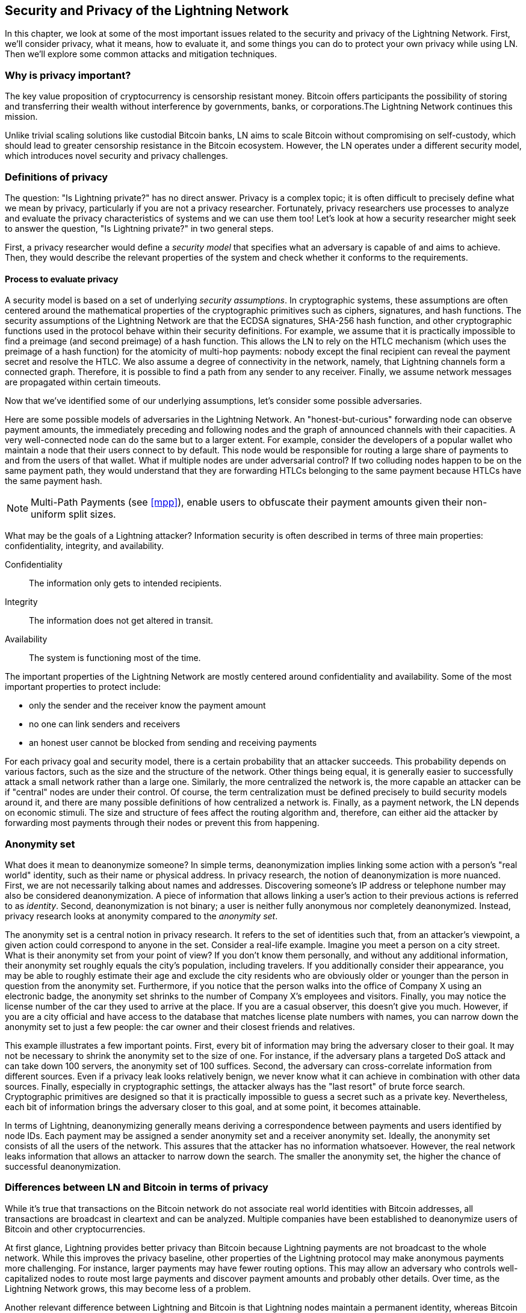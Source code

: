 [[security_and_privacy]]
== Security and Privacy of the Lightning Network
In this chapter, we look at some of the most important issues related to the security and privacy of the Lightning Network. First, we'll consider privacy, what it means, how to evaluate it, and some things you can do to protect your own privacy while using LN. Then we'll explore some common attacks and mitigation techniques.

=== Why is privacy important?

The key value proposition of cryptocurrency is censorship resistant money. Bitcoin offers participants the possibility of storing and transferring their wealth without interference by governments, banks, or corporations.The Lightning Network continues this mission.

Unlike trivial scaling solutions like custodial Bitcoin banks, LN aims to scale Bitcoin without compromising on self-custody, which should lead to greater censorship resistance in the Bitcoin ecosystem. However, the LN operates under a different security model, which introduces novel security and privacy challenges.

=== Definitions of privacy

The question: "Is Lightning private?" has no direct answer. Privacy is a complex topic; it is often difficult to precisely define what we mean by privacy, particularly if you are not a privacy researcher. Fortunately, privacy researchers use processes to analyze and evaluate the privacy characteristics of systems and we can use them too! Let's look at how a security researcher might seek to answer the question, "Is Lightning private?" in two general steps.

First, a privacy researcher would define a _security model_ that specifies what an adversary is capable of and aims to achieve.
Then, they would describe the relevant properties of the system and check whether it conforms to the requirements.

==== Process to evaluate privacy

A security model is based on a set of underlying _security assumptions_.
In cryptographic systems, these assumptions are often centered around the mathematical properties of the cryptographic primitives such as ciphers, signatures, and hash functions.
The security assumptions of the Lightning Network are that the ECDSA signatures, SHA-256 hash function, and other cryptographic functions used in the protocol behave within their security definitions.
For example, we assume that it is practically impossible to find a preimage (and second preimage) of a hash function.
This allows the LN to rely on the HTLC mechanism (which uses the preimage of a hash function) for the atomicity of multi-hop payments: nobody except the final recipient can reveal the payment secret and resolve the HTLC.
We also assume a degree of connectivity in the network, namely, that Lightning channels form a connected graph. Therefore, it is possible to find a path from any sender to any receiver. Finally, we assume network messages are propagated within certain timeouts.

Now that we've identified some of our underlying assumptions, let's consider some possible adversaries.

Here are some possible models of adversaries in the Lightning Network.
An "honest-but-curious" forwarding node can observe payment amounts, the immediately preceding and following nodes and the graph of announced channels with their capacities.
A very well-connected node can do the same but to a larger extent.
For example, consider the developers of a popular wallet who maintain a node that their users connect to by default.
This node would be responsible for routing a large share of payments to and from the users of that wallet.
What if multiple nodes are under adversarial control?
If two colluding nodes happen to be on the same payment path, they would understand that they are forwarding HTLCs belonging to the same payment because HTLCs have the same payment hash.

[NOTE]
====
Multi-Path Payments (see <<mpp>>), enable users to obfuscate their payment amounts given their non-uniform split sizes.
====

What may be the goals of a Lightning attacker?
Information security is often described in terms of three main properties: confidentiality, integrity, and availability.

Confidentiality:: The information only gets to intended recipients.
Integrity:: The information does not get altered in transit.
Availability:: The system is functioning most of the time.

The important properties of the Lightning Network are mostly centered around confidentiality and availability. Some of the most important properties to protect include:

* only the sender and the receiver know the payment amount
* no one can link senders and receivers
* an honest user cannot be blocked from sending and receiving payments

For each privacy goal and security model, there is a certain probability that an attacker succeeds.
This probability depends on various factors, such as the size and the structure of the network.
Other things being equal, it is generally easier to successfully attack a small network rather than a large one.
Similarly, the more centralized the network is, the more capable an attacker can be if "central" nodes are under their control.
Of course, the term centralization must be defined precisely to build security models around it, and there are many possible definitions of how centralized a network is.
Finally, as a payment network, the LN depends on economic stimuli.
The size and structure of fees affect the routing algorithm and, therefore, can either aid the attacker by forwarding most payments through their nodes or prevent this from happening.


=== Anonymity set

What does it mean to deanonymize someone?
In simple terms, deanonymization implies linking some action with a person's "real world" identity, such as their name or physical address.
In privacy research, the notion of deanonymization is more nuanced.
First, we are not necessarily talking about names and addresses.
Discovering someone's IP address or telephone number may also be considered deanonymization.
A piece of information that allows linking a user's action to their previous actions is referred to as _identity_.
Second, deanonymization is not binary; a user is neither fully anonymous nor completely deanonymized.
Instead, privacy research looks at anonymity compared to the _anonymity set_.

The anonymity set is a central notion in privacy research.
It refers to the set of identities such that, from an attacker's viewpoint, a given action could correspond to anyone in the set.
Consider a real-life example.
Imagine you meet a person on a city street.
What is their anonymity set from your point of view?
If you don't know them personally, and without any additional information, their anonymity set roughly equals the city's population, including travelers.
If you additionally consider their appearance, you may be able to roughly estimate their age and exclude the city residents who are obviously older or younger than the person in question from the anonymity set.
Furthermore, if you notice that the person walks into the office of Company X using an electronic badge, the anonymity set shrinks to the number of Company X's employees and visitors.
Finally, you may notice the license number of the car they used to arrive at the place.
If you are a casual observer, this doesn't give you much.
However, if you are a city official and have access to the database that matches license plate numbers with names, you can narrow down the anonymity set to just a few people: the car owner and their closest friends and relatives.

This example illustrates a few important points.
First, every bit of information may bring the adversary closer to their goal.
It may not be necessary to shrink the anonymity set to the size of one.
For instance, if the adversary plans a targeted DoS attack and can take down 100 servers, the anonymity set of 100 suffices.
Second, the adversary can cross-correlate information from different sources.
Even if a privacy leak looks relatively benign, we never know what it can achieve in combination with other data sources.
Finally, especially in cryptographic settings, the attacker always has the "last resort" of brute force search.
Cryptographic primitives are designed so that it is practically impossible to guess a secret such as a private key.
Nevertheless, each bit of information brings the adversary closer to this goal, and at some point, it becomes attainable.

In terms of Lightning, deanonymizing generally means deriving a correspondence between payments and users identified by node IDs.
Each payment may be assigned a sender anonymity set and a receiver anonymity set.
Ideally, the anonymity set consists of all the users of the network.
This assures that the attacker has no information whatsoever.
However, the real network leaks information that allows an attacker to narrow down the search.
The smaller the anonymity set, the higher the chance of successful deanonymization.


=== Differences between LN and Bitcoin in terms of privacy

While it's true that transactions on the Bitcoin network do not associate real world identities with Bitcoin addresses, all transactions are broadcast in cleartext and can be analyzed.
Multiple companies have been established to deanonymize users of Bitcoin and other cryptocurrencies.

At first glance, Lightning provides better privacy than Bitcoin because Lightning payments are not broadcast to the whole network.
While this improves the privacy baseline, other properties of the Lightning protocol may make anonymous payments more challenging.
For instance, larger payments may have fewer routing options.
This may allow an adversary who controls well-capitalized nodes to route most large payments and discover payment amounts and probably other details. Over time, as the Lightning Network grows, this may become less of a problem.

Another relevant difference between Lightning and Bitcoin is that Lightning nodes maintain a permanent identity, whereas Bitcoin nodes do not.
A sophisticated Bitcoin user can easily switch nodes used to receive blockchain data and broadcast transactions.
A Lightning user, on the contrary, sends and receives payments through the nodes they have used to open their payment channels.
Moreover, the Lightning protocol assumes that routing nodes announce their IP address in addition to their node ID.
This creates a permanent link between node IDs and IP addresses, which may be dangerous, considering that an IP address is often an intermediary step in anonymity attacks linked to the user's physical location and, in most cases, real-world identity.
It is possible to use Lightning over Tor, but many nodes do not use this functionality, as can be seen from https://1ml.com/statistics[statistics collected from node announcements].

A Lightning user, when sending a payment, has its neighbors in its anonymity set.
Specifically, a routing node only knows the immediately preceding and following nodes.
The routing node does not know whether its immediate neighbors in the payment route are the ultimate sender or receiver.
Therefore, the anonymity set of a node in Lightning roughly equals its neighbors, see <<anonymity_set>>.

[[anonymity_set]]
.The anonymity set of Alice and Bob constitutes their neighbors.
image::images/mtln_1601.png["The anonymity set of Alice and Bob constitutes their neighbors"]

Similar logic applies to payment receivers.
Many users open only a handful of payment channels, therefore, limiting their anonymity sets.
Moreover, in Lightning, the anonymity set is static or at least slowly changing.
In contrast, one can achieve significantly larger anonymity sets in on-chain CoinJoin transactions.
CoinJoin transactions with anonymity sets larger than 50 are quite frequent.
Typically, the anonymity sets in a CoinJoin transaction correspond to a dynamically changing set of users.

Finally, Lightning users can also be denied service, having their channels blocked or depleted by an attacker.
Forwarding payments requires capital - a scarce resource! - to be temporarily blocked in HTLCs along the route.
An attacker may send many payments but fail to finalize them, occupying honest user's capital for long periods.
This attack vector is not present (or at least not as obvious) in Bitcoin.

In summary, while some aspects of the Lightning Network's architecture suggest that it is a step forward in terms of privacy compared to Bitcoin, other properties of the protocol may make attacks on privacy easier. Thorough research is needed to evaluate what privacy guarantees the LN provides and improve the state of affairs.

The issues discussed in this part of the chapter summarize research available in mid 2021. However, this area of research and development is growing quickly. We are happy to report that the authors are aware of multiple research teams currently working on Lightning privacy.

Now let's review some of the attacks on the Lightning Network privacy that have been described in academic literature.


=== Attacks on Lightning

Recent research describes various ways in which the security and privacy of the LN may be compromised.

==== Observing payment amounts

One of the goals for a privacy-preserving payment system is to hide the payment amount from uninvolved parties.
The Lightning Network is an improvement over layer-one in this regard.
While Bitcoin transactions are broadcast in cleartext and can be observed by anyone, Lightning payments only travel through a few nodes along the payment path.
However, intermediary nodes do see the payment amount; although this payment amount might not correspond to the actual total payment amount, see <<mpp>>.
This is necessary to create a new HTLC at every hop.
The availability of payment amounts to intermediary nodes do not present an immediate threat.
However, an _honest-but-curious_ intermediary node may use it as a part of a larger attack.


==== Linking senders and receivers

An attacker might be interested in learning the sender and/or the receiver of a payment to reveal certain economic relationships.
This breach of privacy could harm censorship resistance, as an intermediary node could censor payments to or from certain receivers or senders.
Ideally, linking senders to receivers should not be possible to anyone other than the sender and the receiver.

In the following sections, we will consider two types of adversaries: the off-path and the on-path adversary.
An off-path adversary tries to assess the sender and the receiver of a payment without participating in the payment routing process.
An on-path adversary can leverage any information it might gain by routing the payment of interest.

First, consider the *off-path adversary*.
In the first step of this attack scenario, a potent off-path adversary deduces the individual balances in each payment channel via probing (described in a subsequent section) and forms a network snapshot at time _t1_. For simplicity's sake, let's make _t1_ equal 12:05.
It then probes the network again at sometime later at time _t2_, which we'll make 12:10. The attacker would then compare the snapshots at 12:10 and 12:05 and use the differences between the two snapshots to infer information about payments that took place by looking at paths that have changed.
In the simplest case, if only one payment occurred between 12:10 and 12:05, the adversary would observe a single path where the balances have changed by the same amounts.
Thus, the adversary learns almost everything about this payment: the sender, the recipient, and the amount.
If multiple payment paths overlap, the adversary needs to apply heuristics to identify such overlap and separate the payments.

Now, we turn our attention to an *on-path adversary*.
Such an adversary might seem convoluted.
However, in June 2020, researchers noted that the single most central node https://arxiv.org/pdf/2006.12143.pdf[observed] close to 50% of all LN payments, while the four most central nodes https://arxiv.org/pdf/1909.06890.pdf[observe] an average of 72% payments.
These findings emphasize the relevance of the on-path attacker model.
Even though intermediaries in a payment path only learn their successor and predecessor, there are several leakages that a malicious or honest-but-curious intermediary might use to infer the sender and the receiver.

The on-path adversary can observe the amount of any routed payment as well as time-lock deltas (see <<onion_routing>>).
Hence, the adversary can exclude any nodes from the sender's or the receiver's anonymity set with capacities lower than the routed amount.
Therefore, we observe a tradeoff between privacy and payment amounts.
Typically, the larger the payment amount is, the smaller the anonymity sets are.
We note that this leakage could be minimized with multi-part payments or with large capacity payment channels.
Similarly, payment channels with small time-lock deltas could be excluded from a payment path.
More precisely, a payment channel cannot pertain to a payment if the remaining time the payment might be locked for is larger than what the forwarding node would be willing to accept.
This leakage could be evicted by adhering to the so-called shadow routes.

One of the most subtle and yet powerful leakages an on-path adversary can foster is the timing analysis.
An on-path adversary can keep a log for every routed payment, along with the amount of time it takes for a node to respond to an HTLC request.
Before starting the attack, the attacker learns every node's latency characteristics in the Lightning Network by sending them requests.
Naturally, this can aid in establishing the adversary's precise position in the payment path.
Even more, as it was recently shown, an attacker can successfully determine the sender and the receiver of a payment from a set of possible senders and receivers using time-based estimators.

Finally, it's important to recognize that unknown or unstudied leakages probably exist that could aid deanonymizing attempts. For instance, because different Lightning wallets apply different routing algorithms, even knowing the applied routing algorithm could help exclude certain nodes from being a sender and/or receiver of a payment.


==== Revealing channel balances (probing)

The balances of Lightning channels are supposed to be hidden for privacy and efficiency reasons.
A Lightning node only knows the balances of its adjacent channels.
The protocol provides no standard way to query the balance of a remote channel.

However, an attacker can reveal the balance of a remote channel in a _probing attack_.
In information security, probing refers to the technique of sending requests to a targeted system and making conclusions about its private state based on the received responses.

Lightning channels are prone to probing.
Recall that a standard Lightning payment starts with the receiver creating a random payment secret and sending its hash to the sender.
Note for the intermediary nodes, all hashes look random.
There is no way to tell whether a hash corresponds to a real secret or was generated randomly.

The probing attack proceeds as follows.
Say, the attacker Mallory wants to reveal Alice's balance of a public channel between Alice and Bob.
Suppose the total capacity of that channel is 1 million satoshis.
Alice's balance could be anything from zero to 1 million satoshis (to be precise, the estimate is a bit tighter due to channel reserve, but we don't account for it here for simplicity).
Mallory opens a channel with Alice with 1 million satoshis and sends 500 thousand satoshis to Bob via Alice using a _random number_ as the payment hash.
Of course, this number does not correspond to any known payment secret.
Therefore, the payment will fail.
The question is: how exactly will it fail?

There are two scenarios.
If Alice has more than 500 thousand satoshis on her side of the channel to Bob, she forwards the payment.
Bob decrypts the payment onion and realizes that the payment is intended for him.
He looks up his local store of payment secrets, searches for the preimage that corresponds to the payment hash but does not find one.
Following the protocol, Bob returns the "unknown payment hash" error to Alice, who relays it back to Mallory.
As a result, Mallory knows that the payment _could have succeeded_ if the payment hash was real.
Therefore, Mallory can update her estimation of Alice's balance from "between zero and 1 million" to "between 500 thousand and one million."
Another scenario happens if Alice's balance is lower than 500 thousand satoshis.
In that case, Alice is unable to forward the payment and returns the "insufficient balance" error to Mallory.
Mallory updates her estimation from "between zero and 1 million" to "between zero and 500 thousand."

Note that in any case, Mallory's estimation becomes twice as precise after just one probing!
She can continue probing, choosing the next probing amount such that it divides the current estimation interval in half.
This well-known search technique is called _binary search_.
With binary search, the number of probes is _logarithmic_ in the desired precision.
For example, to obtain Alice's balance in a channel of 1 million satoshis up to a single satoshi, Mallory would only have to perform latexmath:[$\log_2(1000000) \approx 20$] probings.
If one probing takes 3 seconds, one channel can be precisely probed in only about a minute!

Channel probing can be made even more efficient.
In its simplest variant, Mallory directly connects to the channel she wants to probe.
Is it possible to probe a channel without opening a channel to one of its endpoints?
Imagine Mallory now wants to probe a channel between Bob and Charlie but doesn't want to open another channel, which requires paying on-chain fees and waiting for confirmations of the funding transactions.
Instead, Mallory re-uses her existing channel to Alice and sends a probe along the route Mallory - Alice - Bob - Charlie.
Mallory can interpret the "unknown payment hash" error in the same way as before: the probe has reached the destination; therefore, all channels along the route have sufficient balances to forward it.
But what if Mallory receives the "insufficient balance" error?
Does it mean that the balance is insufficient between Alice and Bob or between Bob and Charlie?

In the current Lightning protocol, error messages report not only _which_ error occurred but also _where_ it happened.
So, with more careful error handling, Mallory now knows which channel failed.
If this is the target channel, she updates her estimates; if not, she chooses another route to the target channel.
She even gets _additional_ information about the balances of intermediary channels, on top of that of the target channel.

The probing attack can be further used to link senders and receivers, as described in the previous section.

At this point, you may ask: why does the Lightning Network do such a poor job at protecting its users' private data?
Wouldn't it be better to not reveal to the sender why and where the payment has failed?
Indeed, this could be a potential countermeasure, but it has significant drawbacks.
Lightning has to strike a careful balance between privacy and efficiency.
Remember that regular nodes don't know balance distributions in remote channels.
Therefore, payments can (and often do) fail because of insufficient balance at an intermediary hop.
Error messages allow the sender to exclude the failing channel from consideration when constructing another route.
One popular Lightning wallet even performs probing internally to check whether a constructed route can really handle a payment.

There are other potential countermeasures against channel probing.
First, it is hard for an attacker to target unannounced channels.
Second, nodes that implement just-in-time or JIT routing may be less prone to the attack.
Finally, as multi-part payments make the problem of insufficient capacity less severe, the protocol developers may consider hiding some of the error details without harming efficiency.

[[denial_of_service]]
==== Denial of service

When resources are made publicly available, there is a risk that attackers may attempt to make that resource unavailable by executing a denial-of-service attack.
Generally, this is achieved by the attacker bombarding a resource with requests, which are indistinguishable from legitimate queries.
The attacks seldom result in the target suffering financial loss aside from the opportunity cost of their service being down and are merely intended to grief the target.

Typical mitigations for denial-of-service attacks require authentication for requests to separate legitimate users from malicious ones or to incur a trivial cost to regular users but will act as a sufficient deterrent to an attacker launching requests at scale.
Anti-denial-of-service measures can be seen everywhere on the internet - websites apply rate limits to ensure that no one user can consume all of their server's attention, film review sites require login authentication to keep angry r/prequelmemes (Reddit group) members at bay, and data services sell API keys to limit the number of queries.

===== DoS in Bitcoin

In Bitcoin, the bandwidth that nodes use to relay transactions and the space that they avail to the network in the form of their mempool are publicly available resources.
Any node on the network can consume bandwidth and mempool space by sending a valid transaction.
If this transaction is mined in a valid block, they will pay transaction fees, which adds a cost to using these shared network resources.

In the past, the Bitcoin network faced an attempted denial-of-service attack where attackers spammed the network with low-fee transactions.
Many of these transactions were not selected by miners due to their low transaction fees, so the attackers could consume network resources without paying the fees.
To address this issue, a minimum transaction relay fee that set a threshold fee that nodes require to propagate transactions was set.
This measure largely ensured that the transactions that consume network resources will eventually pay their chain fees.
The minimum relay fee is acceptable to regular users but would hurt attackers financially if they tried to spam the network.
While some transactions may not make it into valid blocks during high fee environments, these measures have largely been effective at disincentivizing this type of spam.

===== DoS in Lightning

Similarly to Bitcoin, the Lightning Network charges fees for the use of its public resources, but in this case, the resources are public channels, and the fees come in the form of routing fees.
The ability to route payments through nodes in exchange for fees provides the network with a large scalability benefit - nodes that are not directly connected can still transact - but it comes at the cost of exposing a public resource that must be protected against DoS attacks.

When a Lightning node forwards a payment on your behalf, it uses data and payment bandwidth to update its commitment transaction, and the amount of the payment is reserved in their channel balance until it is settled or failed.
In successful payments, this is acceptable because the node is eventually paid out its fees.
Failed payments do not incur fees in the current protocol.
This allows nodes to costlessly route failed payments through any channels.
This is great for legitimate users, who wouldn't like to pay for failed attempts, but also allows attackers to costlessly consume nodes' resources - much like the low-fee transactions on Bitcoin that never end up paying miner fees.

At the time of writing, a discussion is https://lists.linuxfoundation.org/pipermail/lightning-dev/2020-June/002734.html[ongoing] on the lightning-dev mailing list as to how best address this issue.

===== Known DoS attacks

There are two known DoS attacks on public Lightning channels which render a target channel, or a set of target channels, unusable.
Both attacks involve routing payments through a public channel, then holding them until their timeout, thus maximizing the attack's duration.
The requirement to fail payments to not pay fees is fairly simple to meet because malicious nodes can simply reroute payments to themselves.
In the absence of fees for failed payments, the only cost to the attacker is the on-chain cost of opening a channel to dispatch these payments through, which can be trivial in low fee environments.

==== Commitment jamming

Lightning nodes update their shared state using asymmetric commitment transactions, on which HTLCs are added and removed to facilitate payments.
Each party is limited to a total of https://github.com/lightningnetwork/lightning-rfc/blob/c053ce7afb4cbf88615877a0d5fc7b8dbe2b9ba0/02-peer-protocol.md#the-open_channel-message[483] HTLCs in the commitment transaction at a time.
A channel jamming attack allows an attacker to render a channel unusable by routing 483 payments through the target channel and holding them until they timeout.

It should be noted that this limit was chosen in the specification to ensure that all the HTLCs can be swept in a https://github.com/lightningnetwork/lightning-rfc/blob/master/05-onchain.md#penalty-transaction-weight-calculation[single justice transaction].
While this limit _may_ be increased, transactions are still limited by the block size, so the number of slots available is likely to remain limited.

==== Channel liquidity lockup

A channel liquidity lockup attack is comparable to a channel jamming attack in that it routes payments through a channel and holds them so that the channel is unusable.
Rather than locking up slots on the channel commitment, this attack routes large HTLCs through a target channel that consumes all the channel's available bandwidth.
This attack's capital commitment is higher than the commitment jamming attack because the attacking node needs more funds to route failed payments through the target.

=== Cross-layer deanonymization

Computer networks are often layered.
Layering allows for separation of concerns and makes the whole system manageable.
No one could design a website if it required understanding all the TCP/IP stack up to the physical encoding of bits in an optical cable.
Every layer is supposed to provide the functionality to the layer above in a clean way.
Ideally, the upper layer should perceive a lower layer as a black box.
In reality, though, implementations are not ideal, and the details _leak_ into the upper layer.
This is the problem of leaky abstractions.

In the context of Lightning, the LN protocol relies on the Bitcoin protocol and the Lightning P2P network.
Up to this point, we only considered the privacy guarantees offered by the LN in isolation.
However, creating and closing payment channels are inherently performed on the Bitcoin blockchain.
Consequently, for a complete analysis of LN's privacy provisions, one needs to consider every layer of the technological stack users might interact with.
Specifically, a deanonymizing adversary can and will use off-chain and on-chain data to cluster or link LN nodes to corresponding Bitcoin addresses.

Some of the goals of attackers attemptin to deanonymize LN users, in a cross-layer context:

  * Cluster Bitcoin addresses owned by the same user (layer-1). We call these Bitcoin entities.
  * Cluster LN nodes owned by the same user (layer-2).
  * Unambiguously link sets of Lightning nodes to the sets of Bitcoin entities that control them.

There are several heuristics and usage patterns that allow an adversary to cluster Bitcoin addresses and LN nodes owned by the same LN users.
Moreover, these clusters can be linked across layers using other powerful cross-layer linking heuristics.
The last type of heuristics, cross-layer linking techniques, emphasizes the need for a holistic view of privacy. Specifically, we must consider privacy in the context of both layers together.


==== On-Chain Bitcoin Entity Clustering
LN-blockchain interactions are permanently reflected in the Bitcoin entity graph.
Even if a channel is closed, an attacker can observe which address funded the channel and where the coins are spent after closing it.
For this analysis, let's consider four separate entities.
Opening a channel causes a monetary flow from a _source entity_ to a _funding entity_; closing a channel causes a flow from a _settlement entity_ to a _destination entity_.

In early 2021, https://arxiv.org/pdf/2007.00764.pdf[Romiti et al.] identified four heuristics that allow the clustering of these entities.
Two of them capture certain leaky funding behavior and two describe leaky settlement behaviors.

  * Star Heuristic (Funding): if a component contains one source entity that forwards funds to one or more funding entities, these funding entities are likely controlled by the same user.
  * Snake Heuristic (Funding): if a component contains one source entity that forwards funds to one or more entities, which themselves are used as source and funding entities, then all these entities are likely controlled by the same user.
  * Collector Heuristic (Settlement): if a component contains one destination entity that receives funds from one or more settlement entities, these settlement entities are likely controlled by the same user.
  * Proxy Heuristic (Settlement): if a component contains one destination entity that receives funds from one or more entities, which themselves are used as settlement and destination entities, then these entities are likely controlled by the same user.

It is worthwhile pointing out that these heuristics might produce false positives.
For instance, if transactions of several unrelated users are combined in a CoinJoin transaction, then the Star or the Proxy heuristic can produce false positives.
This could happen if users are funding a payment channel from a CoinJoin transaction.
Another potential source of false positives could be that an entity could represent several users if clustered addresses are controlled by a service (e.g., exchange) or on behalf of their users (custodial wallet).
However, these false positives can effectively be filtered out.

===== Countermeasures
If outputs of funding transactions are not reused for opening other channels, the snake heuristic does not work.
If users refrain from funding channels from a single external source and avoid collecting funds in a single external destination entity, the other heuristics would not yield any significant results.

==== Off-Chain Lightning Node Clustering
LN nodes advertise aliases, for instance, _LNBig.com_.
Aliases can improve the usability of the system.
However, users tend to use similar aliases for their own different nodes.
For example, _LNBig.com Billing_ is likely owned by the same user as the node with alias _LNBig.com_.
Given this observation, one can cluster LN nodes applying their node aliases.
Specifically, one clusters LN nodes into a single address if their aliases are similar with respect to some string similarity metric.

Another method to cluster LN nodes is applying their IP or Tor addresses.
If the same IP or Tor addresses correspond to different LN nodes, these nodes are likely controlled by the same user.

===== Countermeasures
For more privacy, aliases should be sufficiently different from one another.
While the public announcement of IP addresses may be unavoidable for those nodes that wish to have incoming channels in the LN, linkability across nodes of the same user can be mitigated if the clients for each node are hosted with different service providers and thus IP addresses.

==== Cross-Layer Linking: Lightning Nodes and Bitcoin Entities
Associating LN nodes to Bitcoin entities is a serious breach of privacy that is exacerbated by the fact that most LN nodes publicly expose their IP addresses.
Typically, an IP address can be considered as a unique identifier of a user.
Two widely observed behavior patterns reveal links between LN nodes and Bitcoin entities.

  * Coin reuse: whenever users close payment channels, they get back their corresponding coins. However, many users reuse those coins in opening a new channel.
Those coins can effectively be linked to a common LN node.

  * Entity reuse: typically, users fund their payment channels from Bitcoin addresses corresponding to the same Bitcoin entity.

These cross-layer linking algorithms could be foiled if users possess multiple unclustered addresses or use multiple wallets to interact with the LN.

The possible deanonymization of Bitcoin entities illustrates how important it is to consider the privacy of both layers simultaneously instead of one of them at a time.

//TODO from author:  maybe here we should/could include the corresponding figures from the Romiti et al. paper. it would greatly improve and help the understanding of the section

=== Lightning graph

The Lightning Network, as the name suggests, is a peer-to-peer network of payment channels.
Therefore, many of its properties (privacy, robustness, connectivity, routing efficiency) are influenced and characterized by its network nature.

In this section, we discuss and analyze the LN from the point of view of network science.
We are particularly interested in understanding the LN channel graph, its robustness, connectivity, and other important characteristics.

==== How does the Lightning graph look in reality?
One could have expected that the LN is a random graph, where edges are randomly formed between nodes.
If this was the case, then the LN's degree distribution would follow a Gaussian normal distribution.
In particular, most of the nodes would have approximately the same degree, and we would not expect nodes with extraordinarily large degrees.
This is because the normal distribution exponentially decreases for values outside of the interval around the average value of the distribution.
The depiction of a random graph looks like a mesh network topology.
It looks decentralized and non-hierarchical: every node seems to have equal importance.
Additionally, random graphs have a large diameter.
In particular, routing in such graphs is challenging as the shortest path between any two nodes is moderately long.

However, in stark contrast, the LN graph is completely different.

===== Lightning graph today
Lightning is a financial network.
Thus, the growth and formation of the network are also influenced by economic incentives.
Whenever a node joins the LN, it may want to maximize its connectivity to other nodes in order to increase its routing efficiency. This phenomenon is called preferential attachment.
These economic incentives result in a fundamentally different network than a random graph.

Based on snapshots of publicly announced channels, the degree distribution of the LN follows a power-law function.
In such a graph, the vast majority of nodes have very few connections to other nodes, while only a handful of nodes have numerous connections.
At a high-level, this graph topology resembles a star: the network has a well-connected core and a loosely connected periphery.
Networks with power-law degree distribution are also called scale-free networks.
This topology is advantageous for routing payments efficiently but prone to certain topology-based attacks.

===== Topology-based attacks

An adversary might want to disrupt the Lightning Network and may decide its goal is to dismantle the whole network into many smaller components, making payment routing practically impossible in the whole network.
A less ambitious, but still malicious and severe goal might be to only take down certain network nodes.
Such a disruption might occur on the node-level or on the edge-level.

Let's suppose an adversary can take down any node in the LN.
For instance, it can DDoS them or make them non-operational by any means.
It turns out that if the adversary chooses nodes randomly, then scale-free networks like the LN are robust against node-removal attacks.
This is because a random node lies on the periphery with a small number of connections, therefore playing a negligible role in the network's connectivity.
However, if the adversary is more prudent, it can target the most well-connected nodes.
Not surprisingly, the LN and other scale-free networks are _not_ robust against targeted node-removal attacks.

On the other hand, the adversary could be more stealthy.
Several topology-based attacks target a single node or a single payment channel.
For example, an adversary might be interested in exhausting a certain payment channel's capacity on purpose.
More generally, an adversary can deplete all the outgoing capacity of a node to knock it down from the routing market.
This could be easily obtained by routing payments through the victim node with amounts equalling to the outgoing capacity of each payment channel.
After completing this so-called node isolation attack, the victim cannot send or route payments anymore unless it receives a payment or rebalances its channels.

To conclude, even by design, it is possible to remove edges and nodes from the routable LN.
However, depending on the utilized attack vector, the adversary may have to provide more or fewer resources to carry out the attack.


===== Temporality of the LN

The LN is a dynamically changing, permissionless network.
Nodes can freely join or leave the network, they can open and create payment channels anytime they want.
Therefore, a single static snapshot of the LN graph is misleading. We need to consider the temporality and ever-changing nature of the network. For now, the LN graph is growing in terms of the number of nodes and payment channels.
Its effective diameter is also shrinking; that is, nodes become closer to each other, as we can see in <<temporal_ln>>:

[[temporal_ln]]
.The steady growth of the LN in terms of nodes, channels and locked capacity.
image::images/mtln_1602.png["The steady growth of the LN in terms of nodes, channels and locked capacity"]

In social networks, triangle closing behavior is common.
Specifically, in a graph where nodes represent people and friendships are represented as edges, it is somewhat expected that triangles will emerge in the graph.
A triangle, in this case, represents pairwise friendships between three people.
For instance, if Alice knows Bob and Bob knows Charlie, then it is likely that at some point, Bob will introduce Alice to Charlie.
However, this behavior would be strange in the LN.
Nodes are simply not incentivized to close triangles as they could have just routed payments instead of opening a new payment channel.
Surprisingly, triangle closing is a common practice in the LN.
The number of triangles was steadily growing before the implementation of multi-part payments.
This is counterintuitive and surprising given that nodes could have just routed payments through the two sides of the triangle instead of opening the third channel.
This may mean that routing inefficiencies incentivized users to close triangles and not fall back on routing.
Hopefully, multi-part payments will help increase the effectiveness of payment routing.

=== Centralization in the LN

A common metric to assess the centrality of a node in a graph is its _betweenness centrality_. Central point dominance is a metric derived from betweenness centrality, used to assess the centrality of a network.
For a precise definition of central point dominance, the reader is referred to https://doi.org/10.2307/3033543[Freeman's work].

The larger the central point dominance of a network is, the more centralized the network is.
We can observe that the LN has a greater central point dominance, ie. it is more centralized, than a random graph (Erdős-Rényi graph) or a scale-free graph (Barabási-Albert graph) of equal size.
However, we also note, that over time the central point dominance of the LN gradually decreases as the network grows and densifies, as shown in <<central_point_dominance_ln>>:

[[central_point_dominance_ln]]
.Central point dominance of the LN, a random graph (ER) and a scale-free graph (BA) of equal size.
image::images/mtln_1603.png["Central point dominance of the LN, a random graph (ER) and a scale-free graph (BA) of equal size"]

In general, our understanding of the dynamic nature of the LN channel graph is rather limited.
It is fruitful to analyze how protocol changes like multi-part payments can affect the dynamics of the LN.
It would be beneficial to explore the temporal nature of the LN graph in more depth.

=== Economic incentives and graph structure

The Lightning graph forms spontaneously and nodes connect to each other based on mutual interest.
As a result, incentives drive graph development.
Let's look at some of the relevant incentives:

  * Rational incentives.
    - Nodes establish channels to send, receive, and route payments (earn fees).
    - What makes a channel more likely to be established between two nodes that act rationally?
  * Altruistic incentives.
    - Nodes establish channels "for the good of the network."
    - While we should not base our security assumptions on altruism, to a certain extent, altruistic behavior drives Bitcoin (accepting incoming connections, serving blocks).
    - What role does it play in Lightning?

In the early stages of the Lightning Network, many node operators have claimed that the earned routing fees do not compensate for the opportunity costs stemming from liquidity lock-up. This would indicate that operating a node may be driven mostly by altruistic incentives "for the good of the network".
This might change in the future if LN has significantly larger traffic or if a market for routing fees emerge.
On the other hand, if a node wishes to optimize its routing fees, it would minimize the average shortest path lengths to every other node.
Put differently, a profit-seeker node will try to locate itself in the _center_ of the channel graph or close to it.

=== Practical advice for users to protect their privacy

We're still in the early stages of the Lightning Network.
Many of the concerns listed in this chapter are likely to be addressed as it matures and grows.
In the meantime, there are some measures that you can take to guard your node against malicious users; something as simple as updating the default parameters that your node runs with can go a long way in hardening your node.

== Unannounced channels

If you intend to use the Lightning Network to send and receive funds between nodes and wallets you control, and have no interest in routing other users' payments, there is little need to announce your channels to the rest of the network.
You could open a channel between, say, your desktop PC running a full node and your mobile phone running a Lightning Wallet and simply forgo the channel announcement discussed in Chapter 3.
These are sometimes called "private" channels, however it is more correct to refer to them as "unannounced" channels as they are not strictly private.

Unannounced channels will not be known to the rest of the network and won't normally be used to route other users' payments.
They can still be used to route payments if other nodes are made aware of them, for example an invoice could contain routing hints which suggests a path with an unannounced channel.
However, assuming that you've only opened an unannounced channel with yourself, you do gain some measure of privacy.
Since you are not exposing your channel to the network, you lower the risk of a denial-of-service attack on your node.
You can also more easily manage the capacity of this channel, since it will only be used to receive or send directly to your node.

There are also advantages to opening an unannounced channel with a known party that you transact with frequently.
For example, if Alice and Bob frequently play poker for bitcoin, they could open a channel to send their winnings back and forth.
Under normal conditions, this channel will not be used to route payments from other users or collect fees.
And since the channel will not be known to the rest of the network, any payments between Alice and Bob cannot be inferred by tracking changes in the channel's routing capacity.
This confers some privacy to Alice and Bob, however if one of them decides to make other users aware of the channel, such as by including it in the routing hints of an invoice, then this privacy is lost.

It should also be noted that to open an unannounced channel, a public transaction must be made on the Bitcoin blockchain.
Hence it is possible to infer the existence and size of the channel if a malicious party is monitoring the blockchain for channel opening transactions and attempting to match them to channels on the network.
Furthermore, when the channel is closed, the final balance of the channel will be made public once it's committed to the Bitcoin blockchain.
However, since the opening and commitment transactions are pseudonymous it will not be a simple matter to connect it back to Alice or Bob.
In addition, the Taproot update of 2021 makes it difficult to distinguish between channel opening and closing transactions and other specific kinds of Bitcoin transactions.
Hence, while unannouned channels are not completely private, they do provide some privacy benefits when used carefully.

=== Routing considerations

As covered in the <<denial_of_service>> section, nodes that open public channels expose themselves to the risk of a series of attacks on their channels.
While mitigations are being developed on the protocol level, there are many steps that a node can take to protect against denial of service attacks on their public channels.

* Minimum HTLC size: on channel open, your node can set the minimum HTLC size that it will accept.
Setting a higher value ensures that each of your available channel slots cannot be occupied by a very small payment.
* Rate Limiting: many node implementations allow nodes to dynamically accept or reject HTLCs that are forwarded through your node.
Some useful guidelines for a custom rate limiter are as follows:
** Limit the number of commitment slots a single peer may consume
** Monitor failure rates from a single peer, and rate limit if their failures spike suddenly
* Shadow channels: nodes that wish to open large channels to a single target can instead open a single public channel to the target and support it with further private channels called [shadow channels](joost on TFTC).
These channels can still be used for routing but are not announced to potential attackers.

==== Accepting channels
At present, Lightning nodes struggle with bootstrapping inbound liquidity. While there are some paid
solutions to acquiring inbound liquidity, like swap services, channel markets, and paid channel opening services from known hubs, many nodes will gladly accept any legitimate looking channel opening request to increase their inbound liquidity.

Stepping back to the context of Bitcoin, this can be compared to the way that Bitcoin Core treats its incoming and outgoing connections differently out of concern that the node may be eclipsed.
If a node opens an incoming connection to your Bitcoin node, you have no way of knowing whether the initiator randomly selected you or is specifically targeting your node with malicious intent.
Your outgoing connections do not need to be treated with such suspicion because the node was either selected randomly from a pool of many potential peers, or you intentionally connected to the peer manually.

The same can be said in Lightning.
When you open a channel, it is done with intention, but when a remote party opens a channel to your node, you have no way of knowing whether this channel will be used to attack your node or not.
As several papers note, the relatively low cost of spinning up a node and opening channels to targets is one of the significant factors that make attacks easy.
If you accept incoming channels, it is prudent to place some restrictions on the nodes you accept incoming channels from.
Many implementations expose channel acceptance hooks that allow you to tailor your channel acceptance policies to your preferences.

The question of accepting and rejecting channels is a philosophical one.
What if we end up with a Lightning Network where new nodes cannot participate because they cannot open any channels?
Our suggestion is not to set an exclusive list of "mega-hubs" from which you will accept channels, but rather to accept channels in a manner that suits your risk preference.

Some potential strategies are:

* No risk: do not accept any incoming channels.
* Low risk: accept channels from a known set of nodes that you have previously had successful channels open with
* Medium risk: only accept channels from nodes that have been present in the graph for a longer period, and have some long-lived channels.
* Higher risk: accept any incoming channels, and implement the mitigations described in the <<routing_considerations>> chapter.

=== Conclusion
In summary, privacy and security are nuanced, complex topics and while many researchers and developers are looking for network-wide improvements, it's important for everyone participating in the network to understand what they can do to protect their own privacy and increase security on an individual node level.

=== References and further reading

In this chapter, we used many references from ongoing research on Lightning security. You may find these useful articles and papers listed by topic below:

===== Privacy and probing attacks

* Jordi Herrera-Joancomartí et al. https://eprint.iacr.org/2019/328[On the Difficulty of Hiding the Balance of Lightning Network Channels]
* Nisslmueller et al. https://arxiv.org/abs/2003.00003[Toward Active and Passive Confidentiality Attacks On Cryptocurrency Off-Chain Networks]
* Tikhomirov et al. https://arxiv.org/abs/2004.00333[Probing Channel Balances in the Lightning Network]
* Kappos et al. https://arxiv.org/abs/2003.12470[An Empirical Analysis of Privacy in the Lightning Network]
* https://github.com/LN-Zap/zap-desktop/blob/v0.7.2-beta/services/grpc/router.methods.js[Zap source code with the probing function]

===== Congestion attacks

* Mizrahi, A., Zohar, A. https://arxiv.org/abs/2002.06564[Congestion Attacks in Payment Channel Networks]

===== Routing considerations

* Jager, J. https://anchor.fm/tales-from-the-crypt/episodes/197-Joost-Jager-ekghn6[Tales from the Crypt Episode 197]
